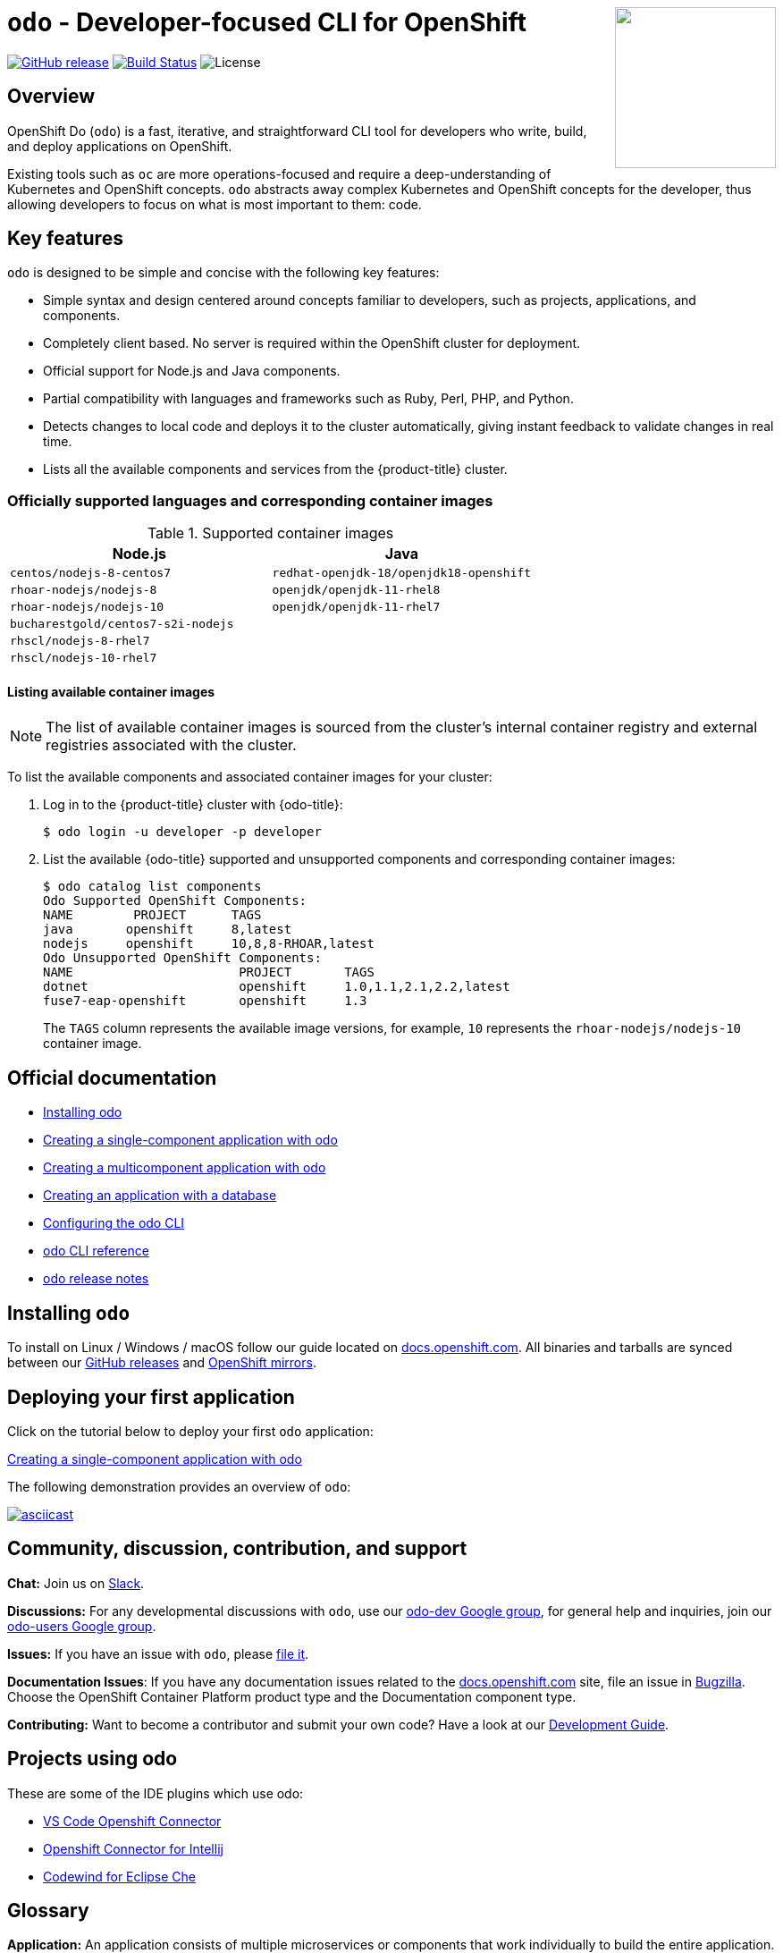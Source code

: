 +++
<img align="right" role="right" width="180" src="/docs/img/openshift.png?raw=true"/>
+++
[id="readme"]
= `odo` - Developer-focused CLI for OpenShift
:toc: macro
:toc-title:
:toclevels: 1

https://github.com/openshift/odo/releases/latest[image:https://img.shields.io/github/v/release/openshift/odo?style=for-the-badge[GitHub release]]
https://travis-ci.com/openshift/odo[image:https://img.shields.io/travis/com/openshift/odo?style=for-the-badge[Build Status]]
image:https://img.shields.io/github/license/openshift/odo?style=for-the-badge[License]


[[overview]]
== Overview

OpenShift Do (`odo`) is a fast, iterative, and straightforward CLI tool for developers who write, build, and deploy applications on OpenShift.

Existing tools such as `oc` are more operations-focused and require a deep-understanding of Kubernetes and OpenShift concepts. `odo` abstracts away complex Kubernetes and OpenShift concepts for the developer, thus allowing developers to focus on what is most important to them: code.

[[key-features]]
== Key features

`odo` is designed to be simple and concise with the following key features:

* Simple syntax and design centered around concepts familiar to developers, such as projects, applications, and components.
* Completely client based. No server is required within the OpenShift cluster for deployment.
* Official support for Node.js and Java components.
* Partial compatibility with languages and frameworks such as Ruby, Perl, PHP, and Python. 
* Detects changes to local code and deploys it to the cluster automatically, giving instant feedback to validate changes in real time.
* Lists all the available components and services from the {product-title} cluster.

[id="odo-supported-languages-and-images"]
=== Officially supported languages and corresponding container images

.Supported container images
[options="header"]
|====
|Node.js|Java
|`centos/nodejs-8-centos7`|`redhat-openjdk-18/openjdk18-openshift`
|`rhoar-nodejs/nodejs-8`|`openjdk/openjdk-11-rhel8`
|`rhoar-nodejs/nodejs-10`|`openjdk/openjdk-11-rhel7`
|`bucharestgold/centos7-s2i-nodejs`|
|`rhscl/nodejs-8-rhel7`|
|`rhscl/nodejs-10-rhel7`|
|====

[id="odo-listing-available-images"]
==== Listing available container images

[NOTE]
====
The list of available container images is sourced from the cluster's internal container registry and external registries associated with the cluster.
====

To list the available components and associated container images for your cluster:

. Log in to the {product-title} cluster with {odo-title}:
+
----
$ odo login -u developer -p developer
----

. List the available {odo-title} supported and unsupported components and corresponding container images:
+
----------------------------------------------------
$ odo catalog list components
Odo Supported OpenShift Components:
NAME        PROJECT      TAGS      
java       openshift     8,latest
nodejs     openshift     10,8,8-RHOAR,latest
Odo Unsupported OpenShift Components:
NAME                      PROJECT       TAGS
dotnet                    openshift     1.0,1.1,2.1,2.2,latest
fuse7-eap-openshift       openshift     1.3
----------------------------------------------------
+
The `TAGS` column represents the available image versions, for example, `10` represents the `rhoar-nodejs/nodejs-10` container image.

[[official-documentation]]
== Official documentation

* link:https://docs.openshift.com/container-platform/4.2/cli_reference/openshift_developer_cli/installing-odo.html[Installing odo]
* link:https://docs.openshift.com/container-platform/4.2/cli_reference/openshift_developer_cli/creating-a-single-component-application-with-odo.html[Creating a single-component application with odo]
* link:https://docs.openshift.com/container-platform/4.2/cli_reference/openshift_developer_cli/creating-a-multicomponent-application-with-odo.html[Creating a multicomponent application with odo]
* link:https://docs.openshift.com/container-platform/4.2/cli_reference/openshift_developer_cli/creating-an-application-with-a-database.html[Creating an application with a database]
* link:https://docs.openshift.com/container-platform/4.2/cli_reference/openshift_developer_cli/configuring-the-odo-cli.html[Configuring the odo CLI]
* link:https://docs.openshift.com/container-platform/4.2/cli_reference/openshift_developer_cli/odo-cli-reference.html[odo CLI reference]
* link:https://docs.openshift.com/container-platform/4.2/cli_reference/openshift_developer_cli/odo-release-notes.html[odo release notes]

[[installing-odo]]
== Installing `odo`

To install on Linux / Windows / macOS follow our guide located on link:https://docs.openshift.com/container-platform/4.2/cli_reference/openshift_developer_cli/installing-odo.html[docs.openshift.com]. All binaries and tarballs are synced between our link:https://github.com/openshift/odo/releases[GitHub releases] and link:https://mirror.openshift.com/pub/openshift-v4/clients/odo/[OpenShift mirrors].

[[deploying-your-first-application]]
== Deploying your first application

Click on the tutorial below to deploy your first `odo` application:

link:https://docs.openshift.com/container-platform/4.2/cli_reference/openshift_developer_cli/creating-a-single-component-application-with-odo.html[Creating a single-component application with odo]

The following demonstration provides an overview of `odo`:

https://asciinema.org/a/wVkVgUrO7PGR5CYBFbHB5fFDn[image:https://asciinema.org/a/wVkVgUrO7PGR5CYBFbHB5fFDn.svg[asciicast]]

[[contributing]]
== Community, discussion, contribution, and support

*Chat:* Join us on link:https://join.slack.com/t/openshiftdo/shared_invite/enQtODUwMjIzMzE2MjYyLWM3YjlkNTViOGNjZGQ5YjFlMzc2N2RhZjVmMDQ5NWY5ZDQ3NzMzZjYxMTE1MjY5OTVmZjgxZWMyMGRmOTc4Y2I[Slack].

*Discussions:* For any developmental discussions with `odo`, use our link:https://groups.google.com/forum/\#!forum/odo-dev[odo-dev Google group], for general help and inquiries, join our link:https://groups.google.com/forum/\#!forum/odo-users[odo-users Google group].

*Issues:* If you have an issue with `odo`, please link:https://github.com/openshift/odo/issues[file it].

*Documentation Issues*: If you have any documentation issues related to the link:https://docs.openshift.com[docs.openshift.com] site, file an issue in link:https://bugzilla.redhat.com/[Bugzilla]. Choose the OpenShift Container Platform product type and the Documentation component type.

*Contributing:* Want to become a contributor and submit your own code?
Have a look at our link:https://github.com/openshift/odo/blob/master/docs/dev/development.adoc[Development Guide].

[[projects-using-odo]]
== Projects using odo

These are some of the IDE plugins which use odo:

* link:https://marketplace.visualstudio.com/items?itemName=redhat.vscode-openshift-connector[VS Code Openshift Connector]
* link:http://plugins.jetbrains.com/plugin/12030-openshift-connector-by-red-hat[Openshift Connector for Intellij]
* link:https://www.eclipse.org/codewind[Codewind for Eclipse Che]


[[glossary]]
== Glossary

*Application:* An application consists of multiple microservices or components that work individually to build the entire application.

*Component:* A component is similar to a microservice. Multiple
components make up an application. A component has different attributes like storage. `odo` supports multiple component types like nodejs, perl, php, python, and ruby.

*Service:* Typically a service is a database or a service that a
component links to or depends on. For example: MariaDB, Jenkins, MySQL.
This comes from the OpenShift Service Catalog and must be enabled within your cluster.
